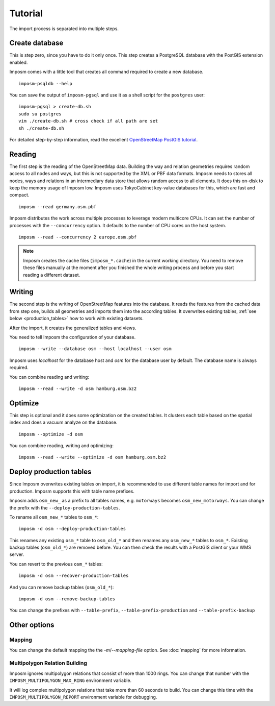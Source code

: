 Tutorial
========

The import process is separated into multiple steps.

Create database
---------------

This is step zero, since you have to do it only once. This step creates a PostgreSQL database with the PostGIS extension enabled.

Imposm comes with a little tool that creates all command required to create a new database.

::

  imposm-psqldb --help

You can save the output of ``imposm-pgsql`` and use it as a shell script for the ``postgres`` user::

  imposm-pgsql > create-db.sh
  sudo su postgres
  vim ./create-db.sh # cross check if all path are set
  sh ./create-db.sh

For detailed step-by-step information, read the excellent `OpenStreetMap PostGIS tutorial <http://wiki.openstreetmap.org/wiki/Mapnik/PostGIS>`_.

Reading
-------

The first step is the reading of the OpenStreetMap data. Building the way and relation geometries requires random access to all nodes and ways, but this is not supported by the XML or PBF data formats. Imposm needs to stores all nodes, ways and relations in an intermediary data store that allows random access to all elements. It does this on-disk to keep the memory usage of Imposm low. Imposm uses TokyoCabinet key-value databases for this, which are fast and compact.

::

  imposm --read germany.osm.pbf

Imposm distributes the work across multiple processes to leverage modern multicore CPUs. It can set the number of processes with the ``--concurrency`` option. It defaults to the number of CPU cores on the host system.

::

  imposm --read --concurrency 2 europe.osm.pbf

.. note:: Imposm creates the cache files (``imposm_*.cache``) in the current working directory. You need to remove these files manually at the moment after you finished the whole writing process and before you start reading a different dataset.

Writing
-------

The second step is the writing of OpenStreetMap features into the database. It reads the features from the cached data from step one, builds all geometries and imports them into the according tables. It overwrites existing tables, :ref:`see below <production_tables>` how to work with existing datasets.

After the import, it creates the generalized tables and views.

You need to tell Imposm the configuration of your database.

::

  imposm --write --database osm --host localhost --user osm

Imposm uses `localhost` for the database host and `osm` for the database user by default. The database name is always required.

You can combine reading and writing::

  imposm --read --write -d osm hamburg.osm.bz2


Optimize
--------

This step is optional and it does some optimization on the created tables. It clusters each table based on the spatial index and does a vacuum analyze on the database.

::

  imposm --optimize -d osm


You can combine reading, writing and optimizing::

  imposm --read --write --optimize -d osm hamburg.osm.bz2


.. _production_tables:

Deploy production tables
------------------------

Since Imposm overwrites existing tables on import, it is recommended to use different table names for import and for production. Imposm supports this with table name prefixes.

Imposm adds ``osm_new_`` as a prefix to all tables names, e.g. ``motorways`` becomes ``osm_new_motorways``. You can change the prefix with the ``--deploy-production-tables``.

To rename all ``osm_new_*`` tables to ``osm_*``::

  imposm -d osm --deploy-production-tables

This renames any existing ``osm_*`` table to ``osm_old_*`` and then renames any ``osm_new_*`` tables to ``osm_*``. Existing backup tables (``osm_old_*``) are removed before. You can then check the results with a PostGIS client or your WMS server.

You can revert to the previous ``osm_*`` tables::

  imposm -d osm --recover-production-tables

And you can remove backup tables (``osm_old_*``)::

  imposm -d osm --remove-backup-tables

You can change the prefixes with ``--table-prefix``, ``--table-prefix-production`` and ``--table-prefix-backup``

Other options
-------------

Mapping
~~~~~~~

You can change the default mapping the the `-m`/`--mapping-file` option. See :doc:`mapping` for more information.


Multipolygon Relation Building
~~~~~~~~~~~~~~~~~~~~~~~~~~~~~~

Imposm ignores multipolygon relations that consist of more than 1000 rings. You can change that number with the ``IMPOSM_MULTIPOLYGON_MAX_RING`` environment variable.

It will log complex multipolygon relations that take more than 60 seconds to build. You can change this time with the ``IMPOSM_MULTIPOLYGON_REPORT`` environment variable for debugging.
